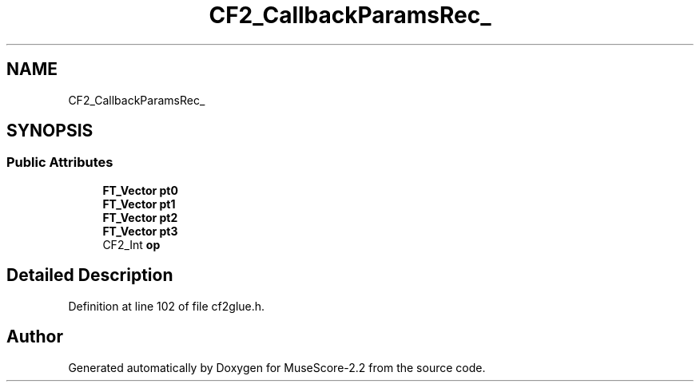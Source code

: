 .TH "CF2_CallbackParamsRec_" 3 "Mon Jun 5 2017" "MuseScore-2.2" \" -*- nroff -*-
.ad l
.nh
.SH NAME
CF2_CallbackParamsRec_
.SH SYNOPSIS
.br
.PP
.SS "Public Attributes"

.in +1c
.ti -1c
.RI "\fBFT_Vector\fP \fBpt0\fP"
.br
.ti -1c
.RI "\fBFT_Vector\fP \fBpt1\fP"
.br
.ti -1c
.RI "\fBFT_Vector\fP \fBpt2\fP"
.br
.ti -1c
.RI "\fBFT_Vector\fP \fBpt3\fP"
.br
.ti -1c
.RI "CF2_Int \fBop\fP"
.br
.in -1c
.SH "Detailed Description"
.PP 
Definition at line 102 of file cf2glue\&.h\&.

.SH "Author"
.PP 
Generated automatically by Doxygen for MuseScore-2\&.2 from the source code\&.
